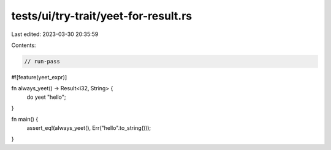 tests/ui/try-trait/yeet-for-result.rs
=====================================

Last edited: 2023-03-30 20:35:59

Contents:

.. code-block:: rs

    // run-pass

#![feature(yeet_expr)]

fn always_yeet() -> Result<i32, String> {
    do yeet "hello";
}

fn main() {
    assert_eq!(always_yeet(), Err("hello".to_string()));
}


